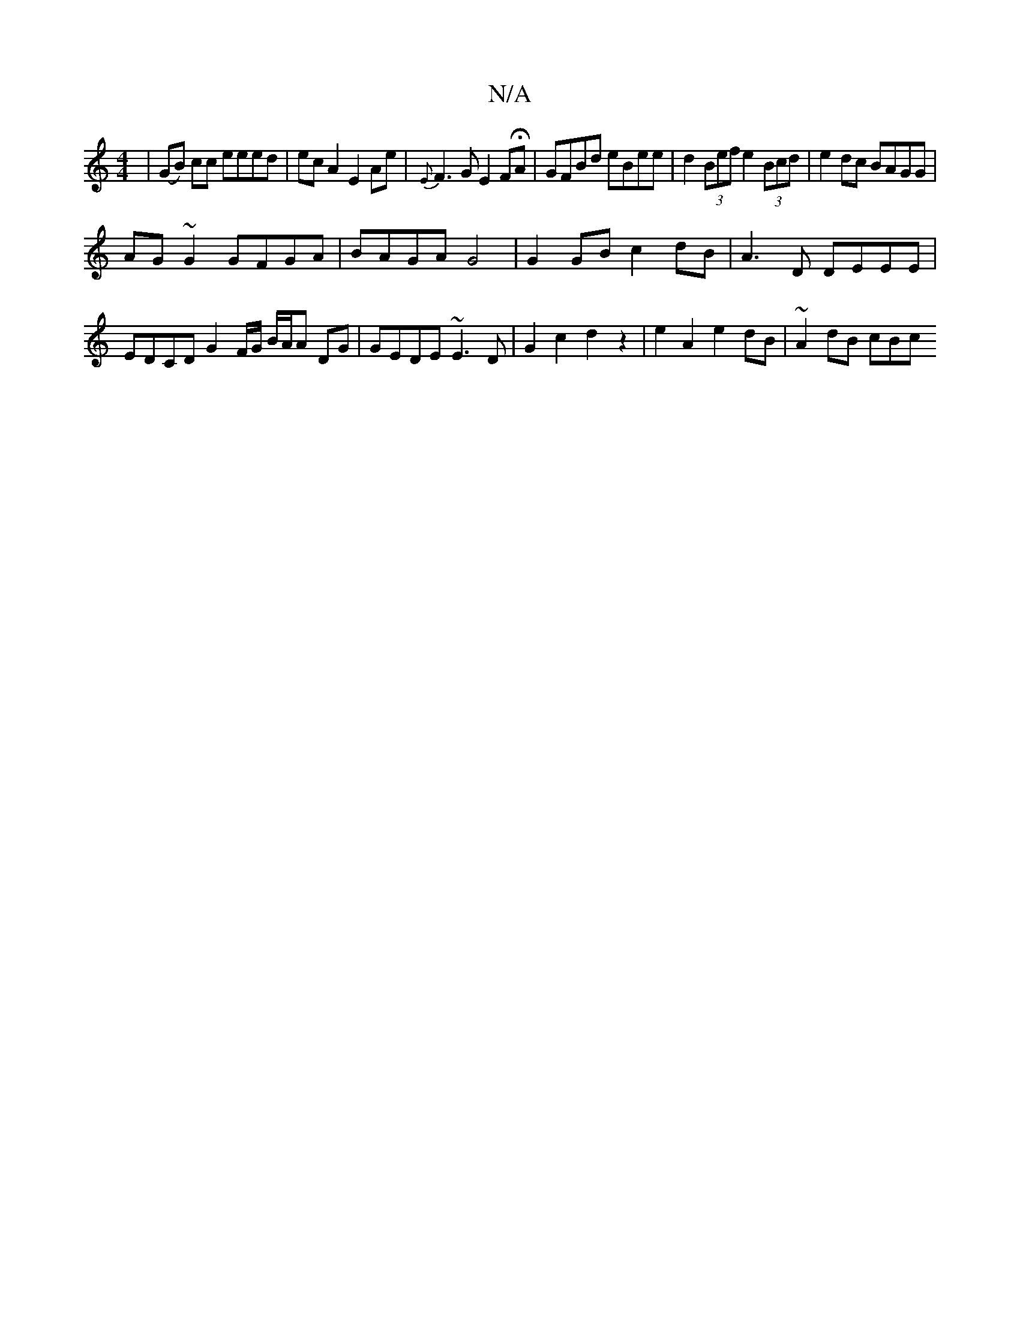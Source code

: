 X:1
T:N/A
M:4/4
R:N/A
K:Cmajor
| (GB) cc eeed | ecA2 E2 Ae | {E}F3G E2FHA | GFBd eBee | d2 (3Bef e2 (3Bcd|e2dc BAGG|
AG~G2 GFGA|BAGA G4|G2 GB c2 dB | A3 D DEEE |EDCD G2 F/G/ B/A/A DG|GEDE ~E3D | G2 c2 d2 z2 | e2 A2 e2dB | ~A2dB cBc